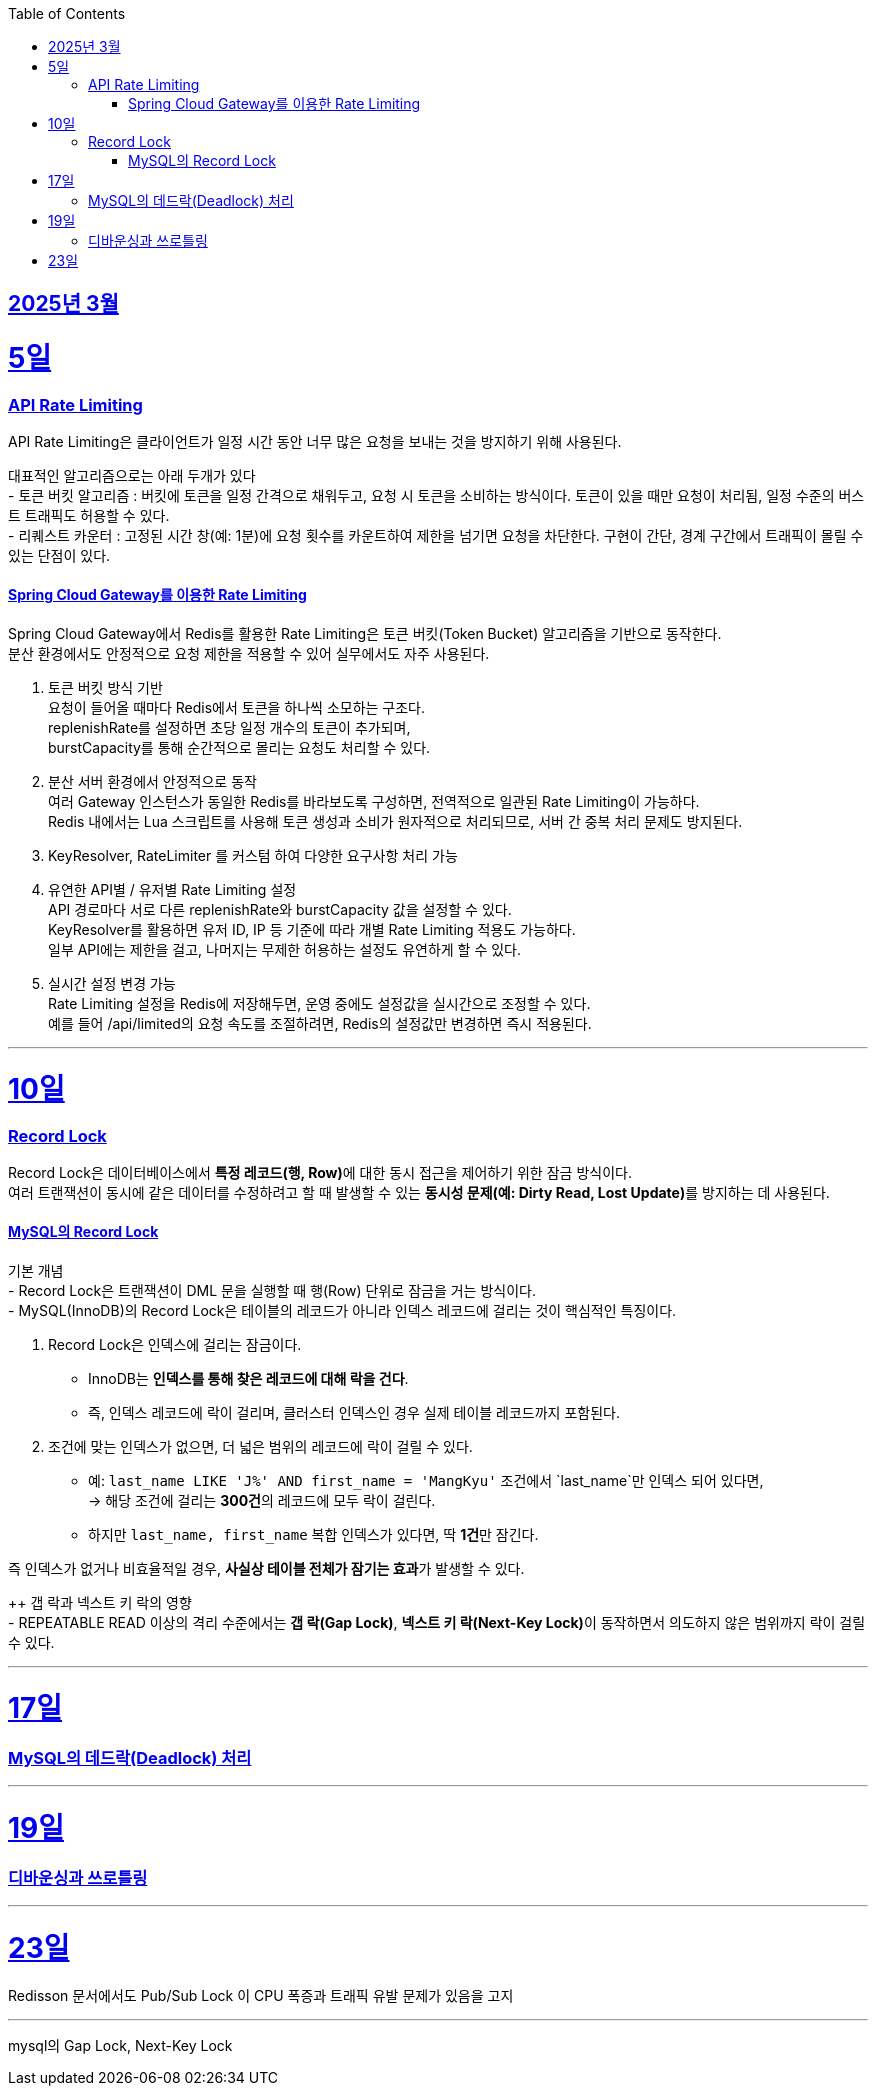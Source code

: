 // Metadata:
:description: Week I Learnt
:keywords: study, til, lwil
// Settings:
:doctype: book
:toc: left
:toclevels: 4
:sectlinks:
:icons: font
:hardbreaks:


[[section-202503]]
== 2025년 3월

[[section-202503-5일]]
5일
===
### API Rate Limiting
API Rate Limiting은 클라이언트가 일정 시간 동안 너무 많은 요청을 보내는 것을 방지하기 위해 사용된다.

대표적인 알고리즘으로는 아래 두개가 있다
- 토큰 버킷 알고리즘 : 버킷에 토큰을 일정 간격으로 채워두고, 요청 시 토큰을 소비하는 방식이다. 토큰이 있을 때만 요청이 처리됨, 일정 수준의 버스트 트래픽도 허용할 수 있다.
- 리퀘스트 카운터 : 고정된 시간 창(예: 1분)에 요청 횟수를 카운트하여 제한을 넘기면 요청을 차단한다. 구현이 간단, 경계 구간에서 트래픽이 몰릴 수 있는 단점이 있다.

#### Spring Cloud Gateway를 이용한 Rate Limiting
Spring Cloud Gateway에서 Redis를 활용한 Rate Limiting은 토큰 버킷(Token Bucket) 알고리즘을 기반으로 동작한다. 
분산 환경에서도 안정적으로 요청 제한을 적용할 수 있어 실무에서도 자주 사용된다.

1. 토큰 버킷 방식 기반
요청이 들어올 때마다 Redis에서 토큰을 하나씩 소모하는 구조다.
replenishRate를 설정하면 초당 일정 개수의 토큰이 추가되며,
burstCapacity를 통해 순간적으로 몰리는 요청도 처리할 수 있다.

2. 분산 서버 환경에서 안정적으로 동작
여러 Gateway 인스턴스가 동일한 Redis를 바라보도록 구성하면, 전역적으로 일관된 Rate Limiting이 가능하다.
Redis 내에서는 Lua 스크립트를 사용해 토큰 생성과 소비가 원자적으로 처리되므로, 서버 간 중복 처리 문제도 방지된다.

3. KeyResolver, RateLimiter 를 커스텀 하여 다양한 요구사항 처리 가능

4. 유연한 API별 / 유저별 Rate Limiting 설정
API 경로마다 서로 다른 replenishRate와 burstCapacity 값을 설정할 수 있다.
KeyResolver를 활용하면 유저 ID, IP 등 기준에 따라 개별 Rate Limiting 적용도 가능하다.
일부 API에는 제한을 걸고, 나머지는 무제한 허용하는 설정도 유연하게 할 수 있다.

5. 실시간 설정 변경 가능
Rate Limiting 설정을 Redis에 저장해두면, 운영 중에도 설정값을 실시간으로 조정할 수 있다.
예를 들어 /api/limited의 요청 속도를 조절하려면, Redis의 설정값만 변경하면 즉시 적용된다.

---
[[section-202503-10일]]
10일
===
### Record Lock
Record Lock은 데이터베이스에서 **특정 레코드(행, Row)**에 대한 동시 접근을 제어하기 위한 잠금 방식이다. 
여러 트랜잭션이 동시에 같은 데이터를 수정하려고 할 때 발생할 수 있는 **동시성 문제(예: Dirty Read, Lost Update)**를 방지하는 데 사용된다.

#### MySQL의 Record Lock
기본 개념
- Record Lock은 트랜잭션이 DML 문을 실행할 때 행(Row) 단위로 잠금을 거는 방식이다.
- MySQL(InnoDB)의 Record Lock은 테이블의 레코드가 아니라 인덱스 레코드에 걸리는 것이 핵심적인 특징이다.

1. Record Lock은 인덱스에 걸리는 잠금이다.
- InnoDB는 **인덱스를 통해 찾은 레코드에 대해 락을 건다**.  
- 즉, 인덱스 레코드에 락이 걸리며, 클러스터 인덱스인 경우 실제 테이블 레코드까지 포함된다.

2. 조건에 맞는 인덱스가 없으면, 더 넓은 범위의 레코드에 락이 걸릴 수 있다.  
- 예: `last_name LIKE 'J%' AND first_name = 'MangKyu'` 조건에서 `last_name`만 인덱스 되어 있다면,  
  → 해당 조건에 걸리는 **300건**의 레코드에 모두 락이 걸린다.  
- 하지만 `last_name, first_name` 복합 인덱스가 있다면, 딱 **1건**만 잠긴다.

즉 인덱스가 없거나 비효율적일 경우, **사실상 테이블 전체가 잠기는 효과**가 발생할 수 있다.

++ 갭 락과 넥스트 키 락의 영향  
- REPEATABLE READ 이상의 격리 수준에서는 **갭 락(Gap Lock)**, **넥스트 키 락(Next-Key Lock)**이 동작하면서 의도하지 않은 범위까지 락이 걸릴 수 있다.

---

[[section-202503-17일]]
17일
===
### MySQL의 데드락(Deadlock) 처리

---

[[section-202503-19일]]
19일
===
### 디바운싱과 쓰로틀링

---
[[section-202503-23일]]
23일
===
Redisson 문서에서도 Pub/Sub Lock 이 CPU 폭증과 트래픽 유발 문제가 있음을 고지


---
mysql의 Gap Lock, Next-Key Lock
